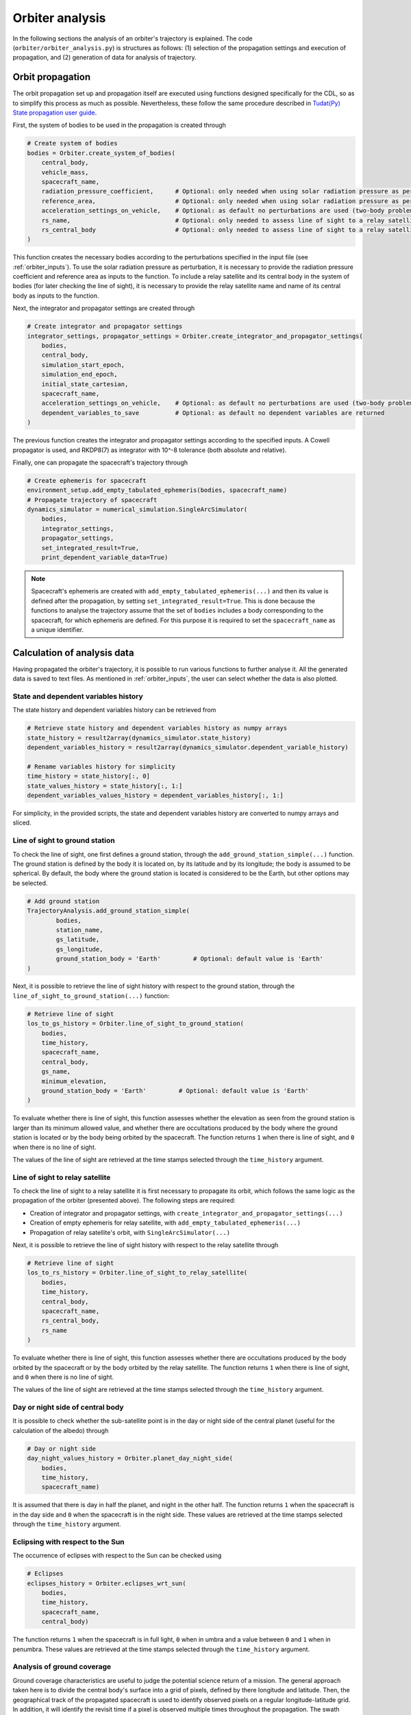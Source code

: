 .. _`orbiter_analysis`:

Orbiter analysis
====================

In the following sections the analysis of an orbiter's trajectory is explained. The code (``orbiter/orbiter_analysis.py``)
is structures as follows: (1) selection of the propagation settings and execution of propagation, and (2) generation of
data for analysis of trajectory.

Orbit propagation
---------------------------------------------------------------------------

The orbit propagation set up and propagation itself are executed using functions designed specifically for the CDL,
so as to simplify this process as much as possible. Nevertheless, these follow the same procedure described in
`Tudat(Py) State propagation user guide <https://tudat-space.readthedocs.io/en/latest/_src_user_guide/state_propagation.html>`_.

First, the system of bodies to be used in the propagation is created through

.. code-block:: python

    # Create system of bodies
    bodies = Orbiter.create_system_of_bodies(
        central_body,
        vehicle_mass,
        spacecraft_name,
        radiation_pressure_coefficient,      # Optional: only needed when using solar radiation pressure as perturbation
        reference_area,                      # Optional: only needed when using solar radiation pressure as perturbation
        acceleration_settings_on_vehicle,    # Optional: as default no perturbations are used (two-body problem)
        rs_name,                             # Optional: only needed to assess line of sight to a relay satellite
        rs_central_body                      # Optional: only needed to assess line of sight to a relay satellite
    )
.. End of code block

This function creates the necessary bodies according to the perturbations specified in the input file
(see :ref:`orbiter_inputs`). To use the solar radiation pressure as perturbation, it is necessary to provide the
radiation pressure coefficient and reference area as inputs to the function. To include a relay satellite and its
central body in the system of bodies (for later checking the line of sight), it is necessary to provide the relay
satellite name and name of its central body as inputs to the function.

Next, the integrator and propagator settings are created through

.. code-block:: python

    # Create integrator and propagator settings
    integrator_settings, propagator_settings = Orbiter.create_integrator_and_propagator_settings(
        bodies,
        central_body,
        simulation_start_epoch,
        simulation_end_epoch,
        initial_state_cartesian,
        spacecraft_name,
        acceleration_settings_on_vehicle,    # Optional: as default no perturbations are used (two-body problem)
        dependent_variables_to_save          # Optional: as default no dependent variables are returned
    )
.. End of code block

The previous function creates the integrator and propagator settings according to the specified inputs. A Cowell propagator is
used, and RKDP8(7) as integrator with 10^-8 tolerance (both absolute and relative).

Finally, one can propagate the spacecraft's trajectory through

.. code-block:: python

    # Create ephemeris for spacecraft
    environment_setup.add_empty_tabulated_ephemeris(bodies, spacecraft_name)
    # Propagate trajectory of spacecraft
    dynamics_simulator = numerical_simulation.SingleArcSimulator(
        bodies,
        integrator_settings,
        propagator_settings,
        set_integrated_result=True,
        print_dependent_variable_data=True)
.. End of code block

.. note::

    Spacecraft's ephemeris are created with ``add_empty_tabulated_ephemeris(...)`` and then its value is defined
    after the propagation, by setting ``set_integrated_result=True``. This is done because the functions to analyse the
    trajectory assume that the set of ``bodies`` includes a body corresponding to the spacecraft, for which ephemeris
    are defined. For this purpose it is required to set the ``spacecraft_name`` as a unique identifier.

Calculation of analysis data
---------------------------------------------------------------------------

Having propagated the orbiter's trajectory, it is possible to run various functions to further analyse it.
All the generated data is saved to text files. As mentioned in :ref:`orbiter_inputs`, the
user can select whether the data is also plotted.

State and dependent variables history
****************************************************************

The state history and dependent variables history can be retrieved from

.. code-block:: python

    # Retrieve state history and dependent variables history as numpy arrays
    state_history = result2array(dynamics_simulator.state_history)
    dependent_variables_history = result2array(dynamics_simulator.dependent_variable_history)

    # Rename variables history for simplicity
    time_history = state_history[:, 0]
    state_values_history = state_history[:, 1:]
    dependent_variables_values_history = dependent_variables_history[:, 1:]
.. End of code block

For simplicity, in the provided scripts, the state and dependent variables history are converted to numpy arrays and sliced.

Line of sight to ground station
****************************************************************

To check the line of sight, one first defines a ground station, through the ``add_ground_station_simple(...)`` function.
The ground station is defined by the body it is located on, by its latitude and by its longitude; the body is
assumed to be spherical.
By default, the body where the ground station is located is considered to be the Earth, but other options
may be selected.

.. code-block:: python

    # Add ground station
    TrajectoryAnalysis.add_ground_station_simple(
            bodies,
            station_name,
            gs_latitude,
            gs_longitude,
            ground_station_body = 'Earth'         # Optional: default value is 'Earth'
    )
.. End of code block

Next, it is possible to retrieve the line of sight history with respect to the ground station, through the
``line_of_sight_to_ground_station(...)`` function:

.. code-block:: python

    # Retrieve line of sight
    los_to_gs_history = Orbiter.line_of_sight_to_ground_station(
        bodies,
        time_history,
        spacecraft_name,
        central_body,
        gs_name,
        minimum_elevation,
        ground_station_body = 'Earth'         # Optional: default value is 'Earth'
    )
.. End of code block

To evaluate whether there is line of sight, this function assesses
whether the elevation as seen from the ground station is larger than its minimum allowed value, and whether there are
occultations produced by the body where the ground station is located or by the body being orbited by the spacecraft.
The function returns ``1`` when there is line of sight, and ``0`` when there is no line of sight.

The values of the line of sight are retrieved at the time stamps selected through the ``time_history``
argument.

Line of sight to relay satellite
****************************************************************

To check the line of sight to a relay satellite it is first necessary to propagate its orbit, which follows the
same logic as the propagation of the orbiter (presented above). The following steps are required:

* Creation of integrator and propagator settings, with ``create_integrator_and_propagator_settings(...)``
* Creation of empty ephemeris for relay satellite, with ``add_empty_tabulated_ephemeris(...)``
* Propagation of relay satellite's orbit, with ``SingleArcSimulator(...)``

Next, it is possible to retrieve the line of sight history with respect to the relay satellite through

.. code-block:: python

    # Retrieve line of sight
    los_to_rs_history = Orbiter.line_of_sight_to_relay_satellite(
        bodies,
        time_history,
        central_body,
        spacecraft_name,
        rs_central_body,
        rs_name
    )
.. End of code block

To evaluate whether there is line of sight, this function assesses
whether there are occultations produced by the body orbited by the spacecraft or by the body orbited by the relay satellite.
The function returns ``1`` when there is line of sight, and ``0`` when there is no line of sight.

The values of the line of sight are retrieved at the time stamps selected through the ``time_history``
argument.

Day or night side of central body
****************************************************************

It is possible to check whether the sub-satellite point is in the day or night side of the central planet
(useful for the calculation of the albedo) through

.. code-block:: python

    # Day or night side
    day_night_values_history = Orbiter.planet_day_night_side(
        bodies,
        time_history,
        spacecraft_name)

.. End of code block

It is assumed that there is day in half the planet, and night in the other half. The function returns ``1`` when the
spacecraft is in the day side and ``0`` when the spacecraft is in the night side. These values are retrieved
at the time stamps selected through the ``time_history`` argument.

Eclipsing with respect to the Sun
****************************************************************

The occurrence of eclipses with respect to the Sun can be checked using

.. code-block:: python

    # Eclipses
    eclipses_history = Orbiter.eclipses_wrt_sun(
        bodies,
        time_history,
        spacecraft_name,
        central_body)
.. End of code block

The function returns ``1`` when the spacecraft is in full light, ``0`` when in umbra and a value between ``0`` and
``1`` when in penumbra. These values are retrieved at the time stamps selected through the ``time_history``
argument.

Analysis of ground coverage
****************************************************************

Ground coverage characteristics are useful to judge the potential science return of a mission. The general approach
taken here is to divide the central body's surface into a grid of pixels, defined by there longitude and latitude. Then,
the geographical track of the propagated spacecraft is used to identify observed pixels on a regular longitude-latitude
grid. In addition, it will identify the revisit time if a pixel is observed multiple times throughout the propagation.
The swath width is considered for each observed pixel by combining the field of view angle and the spacecraft's instantaneous altitude.

First, the altitude and geographical location of the spacecraft are taken from the dependent variables:

.. code-block:: python

    altitude = dependent_variables_values_history[:, 0]
    latitude = dependent_variables_values_history[:, 2] * 180 / np.pi
    longitude = dependent_variables_values_history[:, 3] * 180 / np.pi

.. End of code-block

The altitude and field of view are used to compute the swath width, which in turns is converted to a longitude range
of observed pixels, which we called ``swath_angle``. In the same function these arrays are split in subsections at the
minimum and maximum observed latitudes as well as at the 180th Meridian:

.. code-block:: python

    longitude_split, latitude_split, time_history_split, swath_angle_split = \
            Orbiter.split_arrays_at_min_max_latitude_and_180_meridian(central_body, altitude, longitude,
                                                                                 latitude, time_history, field_of_view)

.. End of code-block

Each section of ``longitude_split``, ``time_history_split`` and ``swath_angle_split`` is subsequently interpolated to a
regular latitude grid, such that each observation is separated by 0.5 degrees latitude. Here, the minimum and maximum
latitudes are used to define the end points for the regular latitude grid:

.. code-block:: python

    lat_min = latitude.min()
    lat_max = latitude.max()
    latitude_interpolated_split, longitude_interpolated_split, time_history_interpolated_split, swath_angle_interpolated_split = \
            Orbiter.interpolate_lonlat_sections(latitude_split, longitude_split, time_history_split, swath_angle_split,
                                                lat_min, lat_max)

.. End of code-block

Finally, the interpolated data is used to compute which  pixels are observed and what the revisit times are. This is done
by looping over each entry in the interpolated data, such that each sub-satellite point is considered, one by one.
The swath angle corresponding to a specific sub-satellite point is used to identify the range of longitudes that is
observed along with each sub-satellite point. These pixels are then updated in terms of number of visits and the revisit time.
Having walked through all sub-satellite points, the mean revisit time is computed per pixel from the total time between
visits and the total number of visits. Finally, the number of pixels that are observed at least once is used to compute
the percentage of the surface that is observed:

.. code-block:: python

   lon_grid, lat_grid, ground_track_grid, number_of_visitations_grid, shortest_revisit_time_grid, \
        mean_revisit_time_grid, longest_revisit_time_grid, percentage_surface_covered = \
        Orbiter.ground_coverage_parameters(latitude_interpolated_split, longitude_interpolated_split,
                                           time_history_interpolated_split, swath_angle_interpolated_split,
                                           simulation_time, semi_major_axis, central_body_gravitational_parameter)

.. End of code-block

The minimum and maximum observed latitudes, as well as the percentage of the surface that is observed, are written to
the console. In addition, these, along with the other computed ground coverage characteristics, are saved in text files.
By default, if plots are saved, plots are made of the ground track (pixels that are visited at least once) and the mean
revisit time. Note, if a pixel is not observed throughout the complete propagation, its revisit time will equal the
``simulation_time``. Of course, the user free to add their own plots.

By default, each pixel in the grid has a resolution of 0.5x0.5 degrees. This can be improved without too much computational
expense, except for plotting, which may become much slower.

Saved files
---------------------

The results of this analysis are saved to a subdirectory within the directory where the executable scripts are located.
The name of this subdirectory is ``Orbiter_i``, where ``i`` is a counter and increases by 1 for every orbiter that is analysed.
Each subdirectory contains a file containing the inputs that were used. The file structure is shown below. Users are
encouraged to design and implement their own ways of structuring these files. For example, if one is analysing the effect
of different initial states, it could be insightful to put the values of the Kepler elements in the subdirectory names.

.. figure:: _static/file_structure_orbiter_analysis.png
